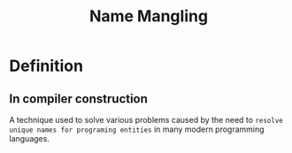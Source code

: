 #+title: Name Mangling

* Definition
** In compiler construction
A technique used to solve various problems caused by the need to =resolve unique names for programing entities= in many modern programming languages.
